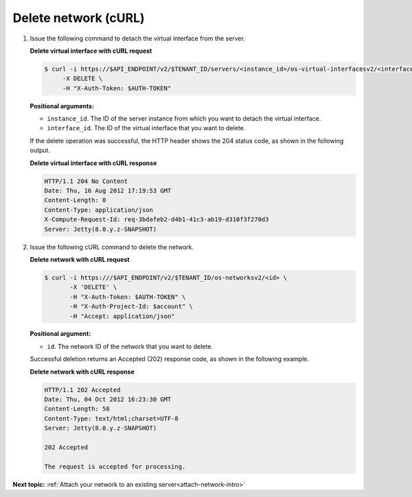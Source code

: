 .. _delete-network-with-curl:

Delete network (cURL)
~~~~~~~~~~~~~~~~~~~~~~

#. Issue the following command to detach the virtual interface from the server.

   **Delete virtual interface with cURL request**

   .. code::  

       $ curl -i https://$API_ENDPOINT/v2/$TENANT_ID/servers/<instance_id>/os-virtual-interfacesv2/<interface_id> \
            -X DELETE \
            -H "X-Auth-Token: $AUTH-TOKEN"

   **Positional arguments:**

   -  ``instance_id``. The ID of the server instance from which you want to detach the 
      virtual interface.

   -  ``interface_id``. The ID of the virtual interface that you want to delete.

   If the delete operation was successful, the HTTP header shows the 204 status code, as 
   shown in the following output.
   
   **Delete virtual interface with cURL response**

   .. code::  

       HTTP/1.1 204 No Content
       Date: Thu, 16 Aug 2012 17:19:53 GMT
       Content-Length: 0
       Content-Type: application/json
       X-Compute-Request-Id: req-3bdafeb2-d4b1-41c3-ab19-d310f3f270d3
       Server: Jetty(8.0.y.z-SNAPSHOT)

#. Issue the following cURL command to delete the network.

   **Delete network with cURL request**
   
   .. code::  

       $ curl -i https:///$API_ENDPOINT/v2/$TENANT_ID/os-networksv2/<id> \
              -X 'DELETE' \
              -H "X-Auth-Token: $AUTH-TOKEN" \
              -H "X-Auth-Project-Id: $account" \
              -H "Accept: application/json" 

   **Positional argument:**

   -  ``id``. The network ID of the network that you want to delete.

   Successful deletion returns an Accepted (202) response code, as shown in the following 
   example.
   
   **Delete network with cURL response**

   .. code::  

       HTTP/1.1 202 Accepted
       Date: Thu, 04 Oct 2012 16:23:30 GMT
       Content-Length: 58
       Content-Type: text/html;charset=UTF-8
       Server: Jetty(8.0.y.z-SNAPSHOT)

       202 Accepted

       The request is accepted for processing.


**Next topic:**  :ref:`Attach your network to an existing server<attach-network-intro>` 